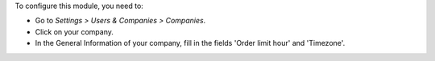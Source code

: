 To configure this module, you need to:

* Go to *Settings > Users & Companies > Companies*.
* Click on your company.
* In the General Information of your company, fill in the fields 'Order limit hour' and 'Timezone'.
